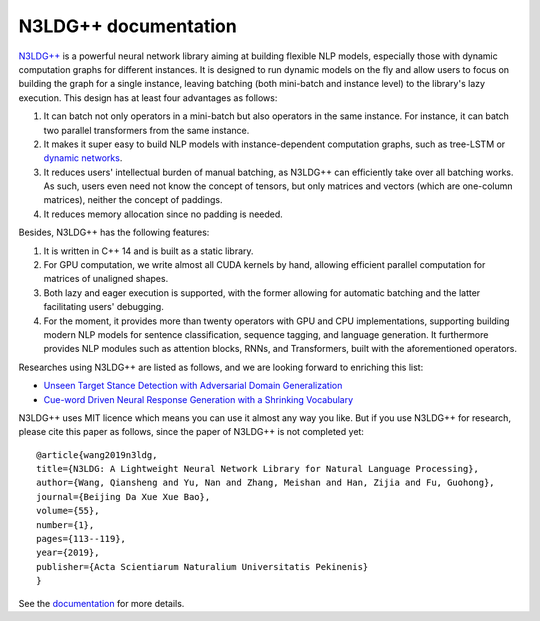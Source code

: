 .. N3LDG++ documentation master file, created by
   sphinx-quickstart on Sun Mar 21 22:16:57 2021.
   You can adapt this file completely to your liking, but it should at least
   contain the root `toctree` directive.

N3LDG++ documentation
===================================

`N3LDG++ <https://github.com/chncwang/n3ldg-plus>`_  is a powerful neural network library aiming at building flexible NLP models, especially those with dynamic computation graphs for different instances. It is designed to run dynamic models on the fly and allow users to focus on building the graph for a single instance, leaving batching (both mini-batch and instance level) to the library's lazy execution. This design has at least four advantages as follows:

1. It can batch not only operators in a mini-batch but also operators in the same instance. For instance, it can batch two parallel transformers from the same instance.
2. It makes it super easy to build NLP models with instance-dependent computation graphs, such as tree-LSTM or `dynamic networks <https://arxiv.org/pdf/2102.04906.pdf>`_.
3. It reduces users' intellectual burden of manual batching, as N3LDG++ can efficiently take over all batching works. As such, users even need not know the concept of tensors, but only matrices and vectors (which are one-column matrices), neither the concept of paddings.
4. It reduces memory allocation since no padding is needed.

Besides, N3LDG++ has the following features:

1. It is written in C++ 14 and is built as a static library.
2. For GPU computation, we write almost all CUDA kernels by hand, allowing efficient parallel computation for matrices of unaligned shapes.
3. Both lazy and eager execution is supported, with the former allowing for automatic batching and the latter facilitating users' debugging.
4. For the moment, it provides more than twenty operators with GPU and CPU implementations, supporting building modern NLP models for sentence classification, sequence tagging, and language generation. It furthermore provides NLP modules such as attention blocks, RNNs, and Transformers, built with the aforementioned operators.

Researches using N3LDG++ are listed as follows, and we are looking forward to enriching this list:

- `Unseen Target Stance Detection with Adversarial Domain Generalization <https://arxiv.org/pdf/2010.05471.pdf>`_
- `Cue-word Driven Neural Response Generation with a Shrinking Vocabulary <https://arxiv.org/pdf/2010.04927.pdf>`_

N3LDG++ uses MIT licence which means you can use it almost any way you like. But if you use N3LDG++ for research, please cite this paper as follows, since the paper of N3LDG++ is not completed yet::

  @article{wang2019n3ldg,
  title={N3LDG: A Lightweight Neural Network Library for Natural Language Processing},
  author={Wang, Qiansheng and Yu, Nan and Zhang, Meishan and Han, Zijia and Fu, Guohong},
  journal={Beijing Da Xue Xue Bao},
  volume={55},
  number={1},
  pages={113--119},
  year={2019},
  publisher={Acta Scientiarum Naturalium Universitatis Pekinenis}
  }

See the `documentation <https://n3ldg-plus.readthedocs.io/en/latest>`_ for more details.
